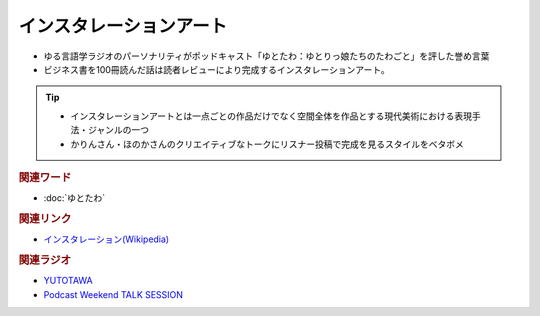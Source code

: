 インスタレーションアート
==========================================
.. glossary::
    インスタレーションアート : い

* ゆる言語学ラジオのパーソナリティがポッドキャスト「ゆとたわ：ゆとりっ娘たちのたわごと」を評した誉め言葉
* ビジネス書を100冊読んだ話は読者レビューにより完成するインスタレーションアート。

.. tip:: 
  * インスタレーションアートとは一点ごとの作品だけでなく空間全体を作品とする現代美術における表現手法・ジャンルの一つ
  * かりんさん・ほのかさんのクリエイティブなトークにリスナー投稿で完成を見るスタイルをベタボメ

.. rubric:: 関連ワード
* :doc:`ゆとたわ` 

.. rubric:: 関連リンク
* `インスタレーション(Wikipedia) <https://ja.wikipedia.org/wiki/インスタレーション>`_ 

.. rubric:: 関連ラジオ
* `YUTOTAWA <https://linktr.ee/yutotawa>`_ 
* `Podcast Weekend TALK SESSION <https://podcastweekend.zaiko.io/e/talksession20220312>`_ 

